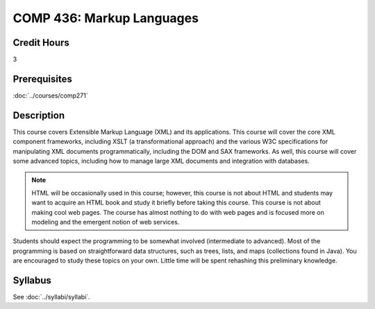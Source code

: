 .. index::
    Markup Languages
    Languages
    Graduate
    COMP 436

COMP 436: Markup Languages
=======================================================

Credit Hours
-----------------------------------

3

Prerequisites
----------------------------

:doc:`../courses/comp271`


Description
----------------------------

This course covers Extensible Markup Language (XML) and its applications. This course will cover the core XML component frameworks, including XSLT (a transformational approach) and the various W3C specifications for manipulating XML documents programmatically, including the DOM and SAX frameworks. As well, this course will cover some advanced topics, including how to manage large XML documents and integration with databases.

.. note::
    HTML will be occasionally used in this course; however, this course is not about HTML and students may want to acquire an HTML book and study it briefly before taking this course. This course is not about making cool web pages. The course has almost nothing to do with web pages and is focused more on modeling and the emergent notion of web services.

Students should expect the programming to be somewhat involved (intermediate to advanced). Most of the programming is based on straightforward data structures, such as trees, lists, and maps (collections found in Java). You are encouraged to study these topics on your own. Little time will be spent rehashing this preliminary knowledge.

Syllabus
---------------------

See :doc:`../syllabi/syllabi`.
